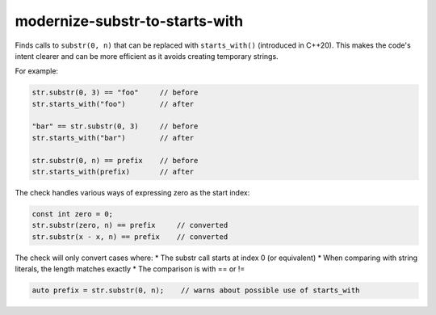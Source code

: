 modernize-substr-to-starts-with
==============================

Finds calls to ``substr(0, n)`` that can be replaced with ``starts_with()`` (introduced in C++20).
This makes the code's intent clearer and can be more efficient as it avoids creating temporary strings.

For example:

.. code-block:: c++

  str.substr(0, 3) == "foo"     // before
  str.starts_with("foo")        // after

  "bar" == str.substr(0, 3)     // before
  str.starts_with("bar")        // after

  str.substr(0, n) == prefix    // before
  str.starts_with(prefix)       // after

The check handles various ways of expressing zero as the start index:

.. code-block:: c++

  const int zero = 0;
  str.substr(zero, n) == prefix     // converted
  str.substr(x - x, n) == prefix    // converted

The check will only convert cases where:
* The substr call starts at index 0 (or equivalent)
* When comparing with string literals, the length matches exactly
* The comparison is with == or !=

.. code-block:: c++

  auto prefix = str.substr(0, n);    // warns about possible use of starts_with
